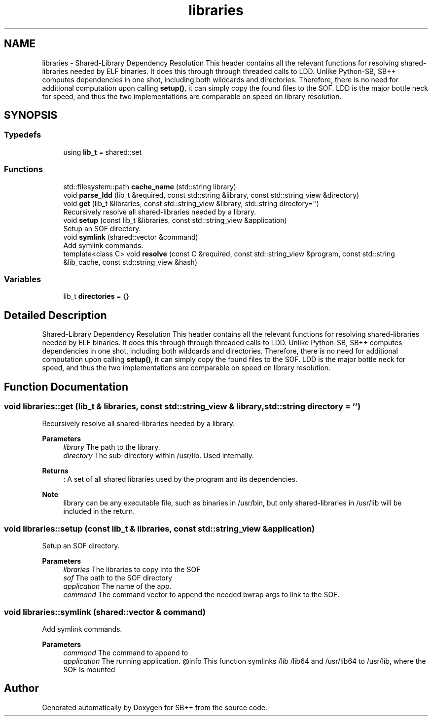 .TH "libraries" 3 "SB++" \" -*- nroff -*-
.ad l
.nh
.SH NAME
libraries \- Shared-Library Dependency Resolution This header contains all the relevant functions for resolving shared-libraries needed by ELF binaries\&. It does this through through threaded calls to LDD\&. Unlike Python-SB, SB++ computes dependencies in one shot, including both wildcards and directories\&. Therefore, there is no need for additional computation upon calling \fBsetup()\fP, it can simply copy the found files to the SOF\&. LDD is the major bottle neck for speed, and thus the two implementations are comparable on speed on library resolution\&.  

.SH SYNOPSIS
.br
.PP
.SS "Typedefs"

.in +1c
.ti -1c
.RI "using \fBlib_t\fP = shared::set"
.br
.in -1c
.SS "Functions"

.in +1c
.ti -1c
.RI "std::filesystem::path \fBcache_name\fP (std::string library)"
.br
.ti -1c
.RI "void \fBparse_ldd\fP (lib_t &required, const std::string &library, const std::string_view &directory)"
.br
.ti -1c
.RI "void \fBget\fP (lib_t &libraries, const std::string_view &library, std::string directory='')"
.br
.RI "Recursively resolve all shared-libraries needed by a library\&. "
.ti -1c
.RI "void \fBsetup\fP (const lib_t &libraries, const std::string_view &application)"
.br
.RI "Setup an SOF directory\&. "
.ti -1c
.RI "void \fBsymlink\fP (shared::vector &command)"
.br
.RI "Add symlink commands\&. "
.ti -1c
.RI "template<class C> void \fBresolve\fP (const C &required, const std::string_view &program, const std::string &lib_cache, const std::string_view &hash)"
.br
.in -1c
.SS "Variables"

.in +1c
.ti -1c
.RI "lib_t \fBdirectories\fP = {}"
.br
.in -1c
.SH "Detailed Description"
.PP 
Shared-Library Dependency Resolution This header contains all the relevant functions for resolving shared-libraries needed by ELF binaries\&. It does this through through threaded calls to LDD\&. Unlike Python-SB, SB++ computes dependencies in one shot, including both wildcards and directories\&. Therefore, there is no need for additional computation upon calling \fBsetup()\fP, it can simply copy the found files to the SOF\&. LDD is the major bottle neck for speed, and thus the two implementations are comparable on speed on library resolution\&. 
.SH "Function Documentation"
.PP 
.SS "void libraries::get (lib_t & libraries, const std::string_view & library, std::string directory = \fR''\fP)"

.PP
Recursively resolve all shared-libraries needed by a library\&. 
.PP
\fBParameters\fP
.RS 4
\fIlibrary\fP The path to the library\&. 
.br
\fIdirectory\fP The sub-directory within /usr/lib\&. Used internally\&. 
.RE
.PP
\fBReturns\fP
.RS 4
: A set of all shared libraries used by the program and its dependencies\&. 
.RE
.PP
\fBNote\fP
.RS 4
library can be any executable file, such as binaries in /usr/bin, but only shared-libraries in /usr/lib will be included in the return\&. 
.RE
.PP

.SS "void libraries::setup (const lib_t & libraries, const std::string_view & application)"

.PP
Setup an SOF directory\&. 
.PP
\fBParameters\fP
.RS 4
\fIlibraries\fP The libraries to copy into the SOF 
.br
\fIsof\fP The path to the SOF directory 
.br
\fIapplication\fP The name of the app\&. 
.br
\fIcommand\fP The command vector to append the needed bwrap args to link to the SOF\&. 
.RE
.PP

.SS "void libraries::symlink (shared::vector & command)"

.PP
Add symlink commands\&. 
.PP
\fBParameters\fP
.RS 4
\fIcommand\fP The command to append to 
.br
\fIapplication\fP The running application\&. @info This function symlinks /lib /lib64 and /usr/lib64 to /usr/lib, where the SOF is mounted 
.RE
.PP

.SH "Author"
.PP 
Generated automatically by Doxygen for SB++ from the source code\&.
